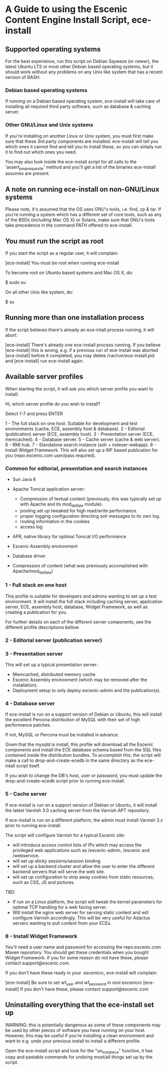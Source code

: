 * A Guide to using the Escenic Content Engine Install Script, ece-install

** Supported operating systems
For the best experience, run this script on Debian Squeeze (or newer),
the latest Ubuntu LTS or most other Debian based operating systems,
but it should work without any problems on any Unix like system that
has a recent version of BASH.

*** Debian based operating systems
If running on a Debian based operating system, ece-install will take
care of installing all required third party software, such as database
& caching server.

*** Other GNU/Linux and Unix systems 
If you're installing on another Linux or Unix system, you must first
make sure that these 3rd party components are installed. ece-install
will tell you which ones it cannot find and tell you to install these,
so you can simply run it to find out which ones you need.

You may also look inside the ece-install script for all calls to the
'assert_pre_prequesite' method and you'll get a list of the binaries
ece-install assumes are present.

** A note on running ece-install on non-GNU/Linux systems
Please note, it's assumed that the OS uses GNU's tools, i.e. find, cp
& tar. If you're running a system which has a different set of core
tools, such as any of the BSDs (including Mac OS X) or Solaris, make
sure that GNU's tools take precedence in the command PATH offered to
ece-install.

** You must run the script as root
If you start the script as a regular user, it will complain:

[ece-install] You must be root when running ece-install

To become root on Ubuntu based systems and Mac OS X, do:

   $ sudo su

On all other Unix like system, do:

   $ su

** Running more than one installation process
If the script believes there's already an ece-intall process running,
it will abort:

[ece-install] There's already one ece-install process running. If you believe
[ece-install] this is wrong, e.g. if a previous run of ece-install was aborted
[ece-install] before it completed, you may delete /var/run/ece-install.pid and
[ece-install] run ece-install again.

** Available server profiles
When starting the script, it will ask you which server profile you
want to install:

Hi, which server profile do you wish to install?

Select 1-7 and press ENTER

  1 - The full stack on one host. Suitable for development and
      test environments (cache, ECE, assembly host & database).
  2 - Editorial (publication) server (ECE, assembly host).
  3 - Presentation server (ECE, memcached).
  4 - Database server.
  5 - Cache server (cache & web server).
  6 - RMI hub.
  7 - Standalone search instance (solr + indexer-webapp).
  8 - Install Widget Framework. This will also set up a WF based 
      publication for you (repo.escenic.com user/pass required).

*** Common for editorial, presentation and search instances
- Sun Java 6
- Apache Tomcat application server:
  * Compression of textual content (previously, this was typically set
    up with Apache and its mod_deflate module).
  * pooling set up tweaked for high read/write performance.
  * proper logging configuration directing solr messages to its own log.
  * routing information in the cookies
  * access log

- APR, native library for optimal Tomcat I/O performance
- Escenic Assembly environment
- Database driver

- Compression of content (what was previously accomplished with
  Apache/mod_deflate) 

*** 1 - Full stack on one host
This profile is suitable for developers and admins wanting to set up a
test environment. It will install the full stack including caching
server, application server, ECE, assembly host, database, Widget
Framework, as well as creating a publication for you.

For further details on each of the different server components, see
the different profile descriptions bellow.


*** 2 - Editorial server (publication server)


*** 3 - Presentation server
This will set up a typical presentation server:
- Memcached, distributed memory cache
- Escenic Assembly environment (which may be removed after the
  installation). 
- Deployment setup to only deploy escenic-admin and the
  publication(s).

*** 4 - Database server
If ece-install is run on a support version of Debian or Ubuntu, this
will install the excellent Percona distribution of MySQL with their
set of high performance patches.

If not, MySQL or Percona must be installed in advance.

Given that the mysqld is install, this profile will download all the
Escenic components and install the ECE database schema based from the
SQL files contained inside the distribution bundles. To accomplish
this, the script will make a call to drop-and-create-ecedb in the same
directory as the ece-intall script itself.

If you wish to change the DB's host, user or password, you must update
the drop-and-create-ecedb script prior to running ece-install. 

*** 5 - Cache server
If ece-install is run on a support version of Debian or Ubuntu, it
will install the latest Varnish 3.0 caching server from the Varnish
APT repository.

If ece-install is run on a different platform, the admin must install
Varnish 3.x prior to running ece-install.

The script will configure Varnish for a typical Escenic site:
- will introduce access control lists of IPs which may access the
  privileged web applications such as /escenic-admin, /escenic and
  /webservice.
- will set up sticky sessions/session binding
- will set up a backend cluster and allow the user to enter the
  different backend servers that will serve the web site.
- will set up configuration to strip away cookies from static
  resources, such as CSS, JS and pictures.

TBD:
- If run on a Linux platform, the script will tweak the kernel
  parameters for optimal TCP handling for a web facing server.
- Will install the nginx web server for serving static content and
  will configure Varnish accordingly. This will be very useful for
  Adactus servers wanting to pull content from your ECEs.

*** 8 - Install Widget Framework
You'll need a user name and password for accessing the
repo.escenic.com Maven repository. You should get these credentials
when you bought Widget Framework. If you for some reason do not have
these, please contact support@escenic.com. 

If you don't have these ready in your .escenicrc, ece-install will
complain:

[ece-install] Be sure to set wf_user and wf_password in /root/.escenicrc
[ece-install] If you don't have these, please contact support@escenic.com
  
** Uninstalling everything that the ece-install set up
WARNING: this is potentially dangerous as some of these components may
be used by other pieces of software you have running on your
host. However, this may be useful if you're installing a clean
environment and want to e.g. undo your previous install to install a
different profile.

Open the ece-install script and look for the "un_install_ece"
function, it has copy and pastable commands for undoing most/all
things set up by the script.
